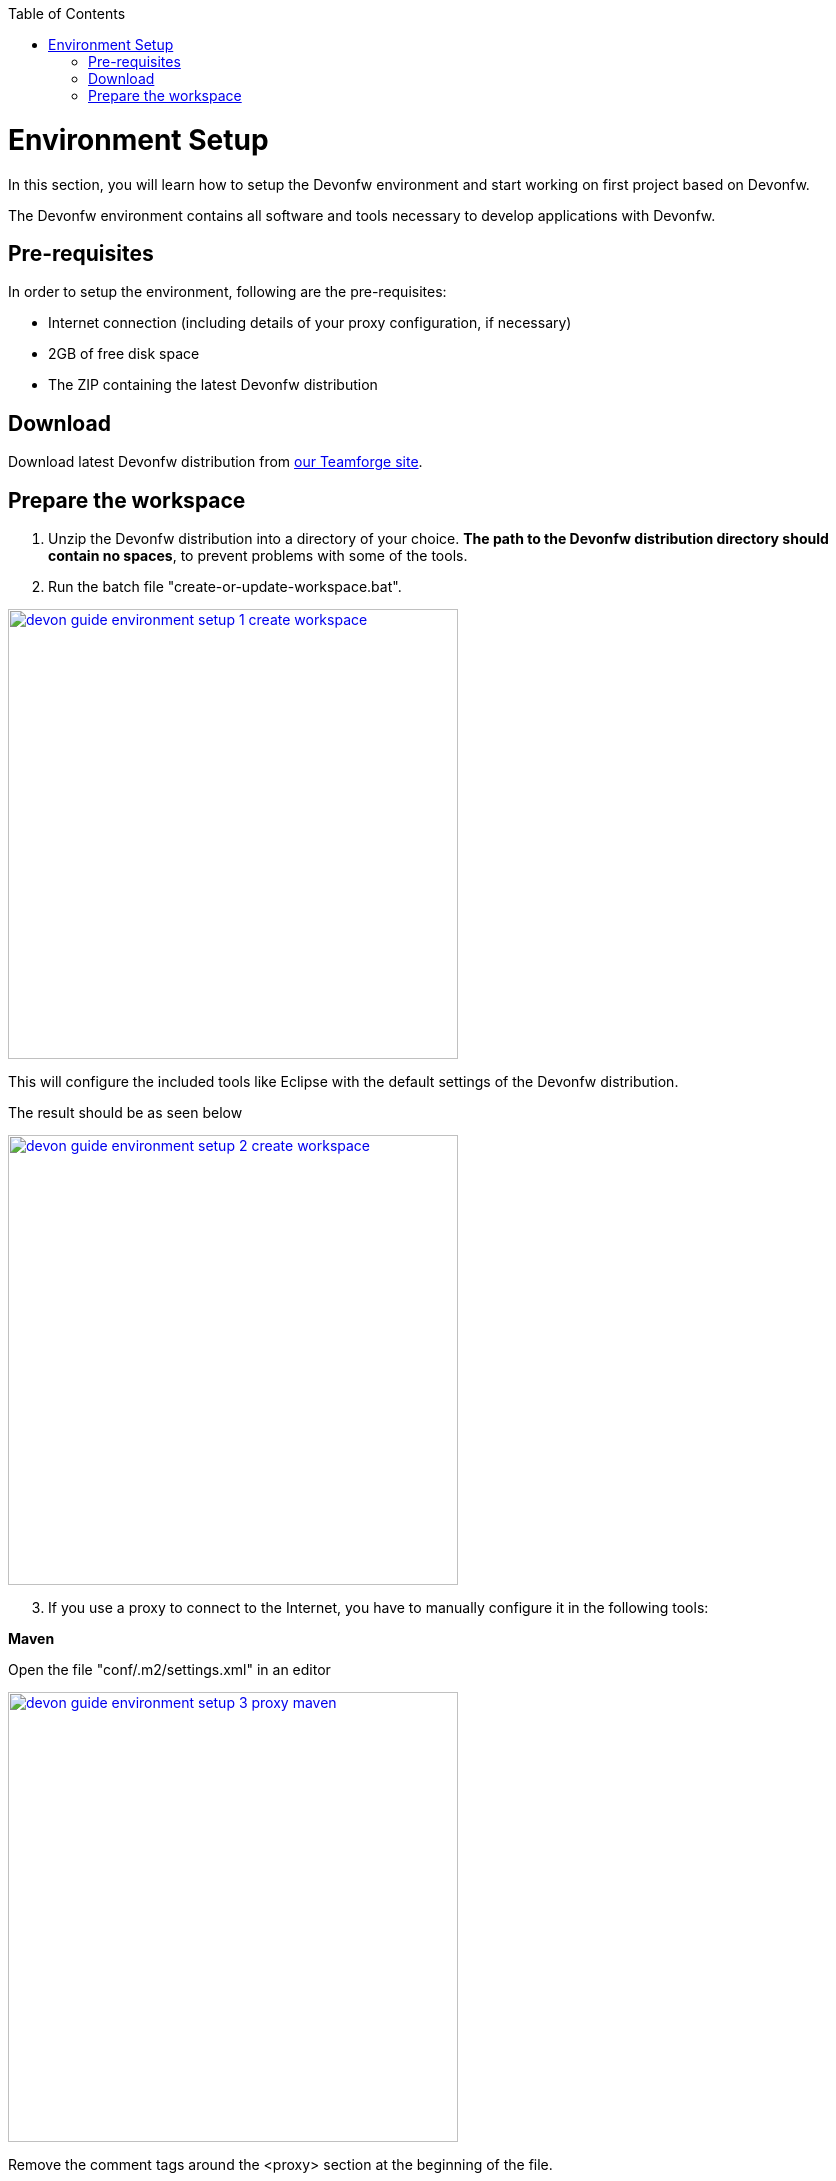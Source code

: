 :toc: macro
toc::[]

= Environment Setup

In this section, you will learn how to setup the Devonfw environment and start working on first project based on Devonfw.

The Devonfw environment contains all software and tools necessary to develop applications with Devonfw.

== Pre-requisites

In order to setup the environment, following are the pre-requisites:

* Internet connection (including details of your proxy configuration, if necessary)
* 2GB of free disk space
* The ZIP containing the latest Devonfw distribution

== Download
Download latest Devonfw distribution from https://coconet.capgemini.com/sf/frs/do/listReleases/projects.apps2_devon/frs.devon_distribution[our Teamforge site].

== Prepare the workspace

1. Unzip the Devonfw distribution into a directory of your choice. *The path to the Devonfw distribution directory should contain no spaces*, to prevent problems with some of the tools.

1. Run the batch file "create-or-update-workspace.bat".

image::images/download-install/devon_guide_environment_setup_1_create_workspace.png[, width="450", devon_guide_environment_setup_1_create_workspace, link="https://github.com/devonfw/devon-guide/wiki/images/download-install/devon_guide_environment_setup_1_create_workspace.png"]

This will configure the included tools like Eclipse with the default settings of the Devonfw distribution.

The result should be as seen below

image::images/download-install/devon_guide_environment_setup_2_create_workspace.png[, width="450", link="https://github.com/devonfw/devon-guide/wiki/images/download-install/devon_guide_environment_setup_2_create_workspace.png"]
[start=3]
1. If you use a proxy to connect to the Internet, you have to manually configure it in the following tools:

*Maven*

Open the file "conf/.m2/settings.xml" in an editor

image::images/download-install/devon_guide_environment_setup_3_proxy_maven.png[, width="450", link="https://github.com/devonfw/devon-guide/wiki/images/download-install/devon_guide_environment_setup_3_proxy_maven.png"]

Remove the comment tags around the <proxy> section at the beginning of the file.

Then update the settings to match your proxy configuration.

image::images/download-install/devon_guide_environment_setup_4_proxy_maven.png[,width="450", link="https://github.com/devonfw/devon-guide/wiki/images/download-install/devon_guide_environment_setup_4_proxy_maven.png"]

If your proxy does not require authentication, simply remove the <username> and <password> lines.

*Sencha Cmd*

Open the file software/Sencha/Cmd/default/sencha.cfg in an editor

image::images/download-install/devon_guide_environment_setup_5_proxy_sencha.png[, width="450", link="https://github.com/devonfw/devon-guide/wiki/images/download-install/devon_guide_environment_setup_5_proxy_sencha.png"]

Search for the property definition of "cmd.jvm.args" (around line 45).

Comment the existing property definition and uncomment the line above it.

Then update the settings to match your proxy configuration.

image::images/download-install/devon_guide_environment_setup_6_proxy_sencha.png[, width="450", link="https://github.com/devonfw/devon-guide/wiki/images/download-install/devon_guide_environment_setup_6_proxy_sencha.png"]

If your proxy does not require authentication, simply remove the "-Dhttp.proxyUser", "-DhttpProxyPassword", "-Dhttps.proxyUser" and "-Dhttps.proxyPassword" parameters.

*Eclipse*

Open eclipse by executing "eclipse-main.bat".

image::images/download-install/devon_guide_environment_setup_7_proxy_eclipse.png[, width="450", link="https://github.com/devonfw/devon-guide/wiki/images/download-install/devon_guide_environment_setup_7_proxy_eclipse.png"]

In the Eclipse preferences dialog, go to "General - Network Connection".

image::images/download-install/devon_guide_environment_setup_8_proxy_eclipse.png[, width="450", link="https://github.com/devonfw/devon-guide/wiki/images/download-install/devon_guide_environment_setup_8_proxy_eclipse.png"]

Switch from "Native" to "Manual"

Enter your proxy configuration

image::images/download-install/devon_guide_environment_setup_9_proxy_eclipse.png[, width="450", link="https://github.com/devonfw/devon-guide/wiki/images/download-install/devon_guide_environment_setup_9_proxy_eclipse.png"]

The working Devonfw environment is ready!

You can find example projects inside `workspaces\examples`. You can learn how to run the Devonfw example application https://github.com/devonfw/devon-guide/wiki/getting-started-running-sample-application[here].